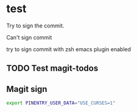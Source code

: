 * test
:PROPERTIES:
:ID:       BC41C713-E671-4947-A5AA-20095EC4344C
:END:

Try to sign the commit.

Can't sign commit

try to sign commit with zsh emacs plugin enabled

** TODO Test magit-todos
:PROPERTIES:
:ID:       E0D3D73E-0FCE-4DA3-9284-09C15BFA1681
:END:

** Magit sign
#+begin_src sh
export PINENTRY_USER_DATA="USE_CURSES=1"
#+end_src
